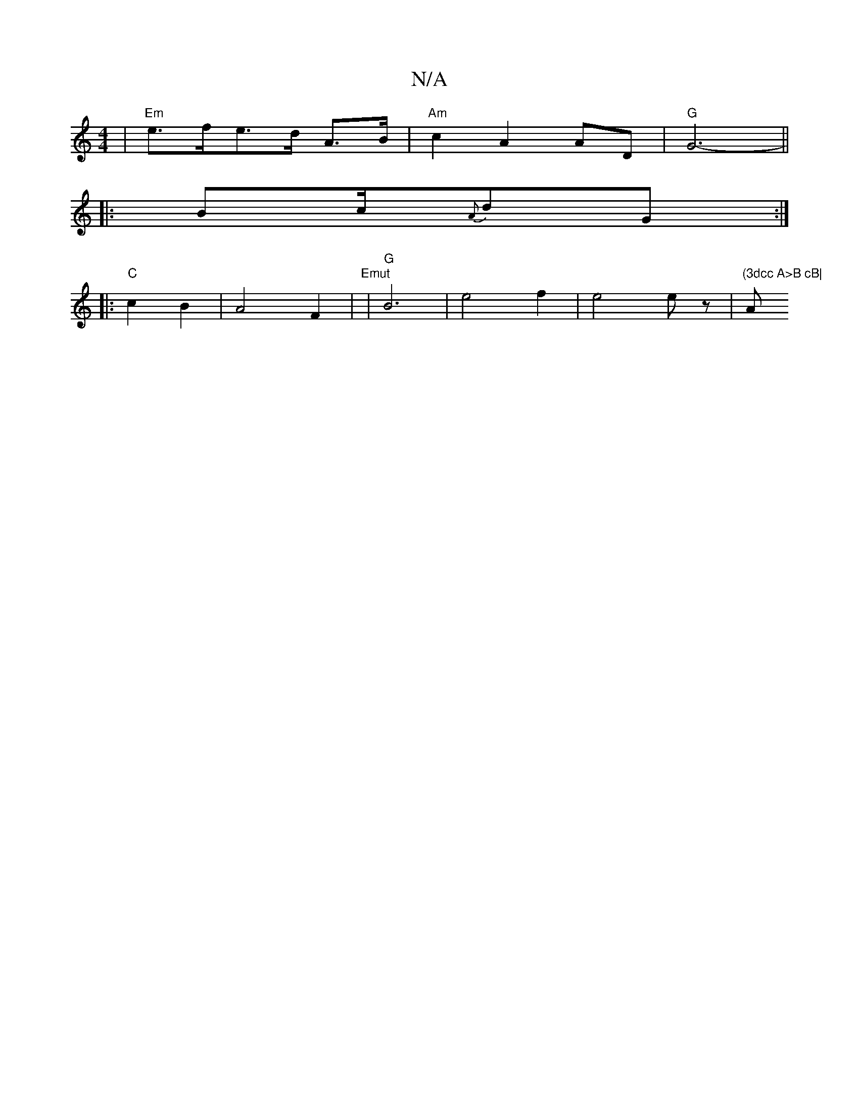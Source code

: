 X:1
T:N/A
M:4/4
R:N/A
K:Cmajor
|"Em"e>fe>d A>B|"Am"c2 A2 AD | "G" G6- ||
|:B2/2c/2{A}dG :|
|: "C"c2 B2 | A4- F2 | "Emut" |"G"B6 | e4 f2 | e4 ez | "(3dcc A>B cB|"Amin"B2 c/G/d cB A>G|EG eA|gd cB AG|FG AG|F2 F^G|>^Ac BA | A/d/c/B/ DF